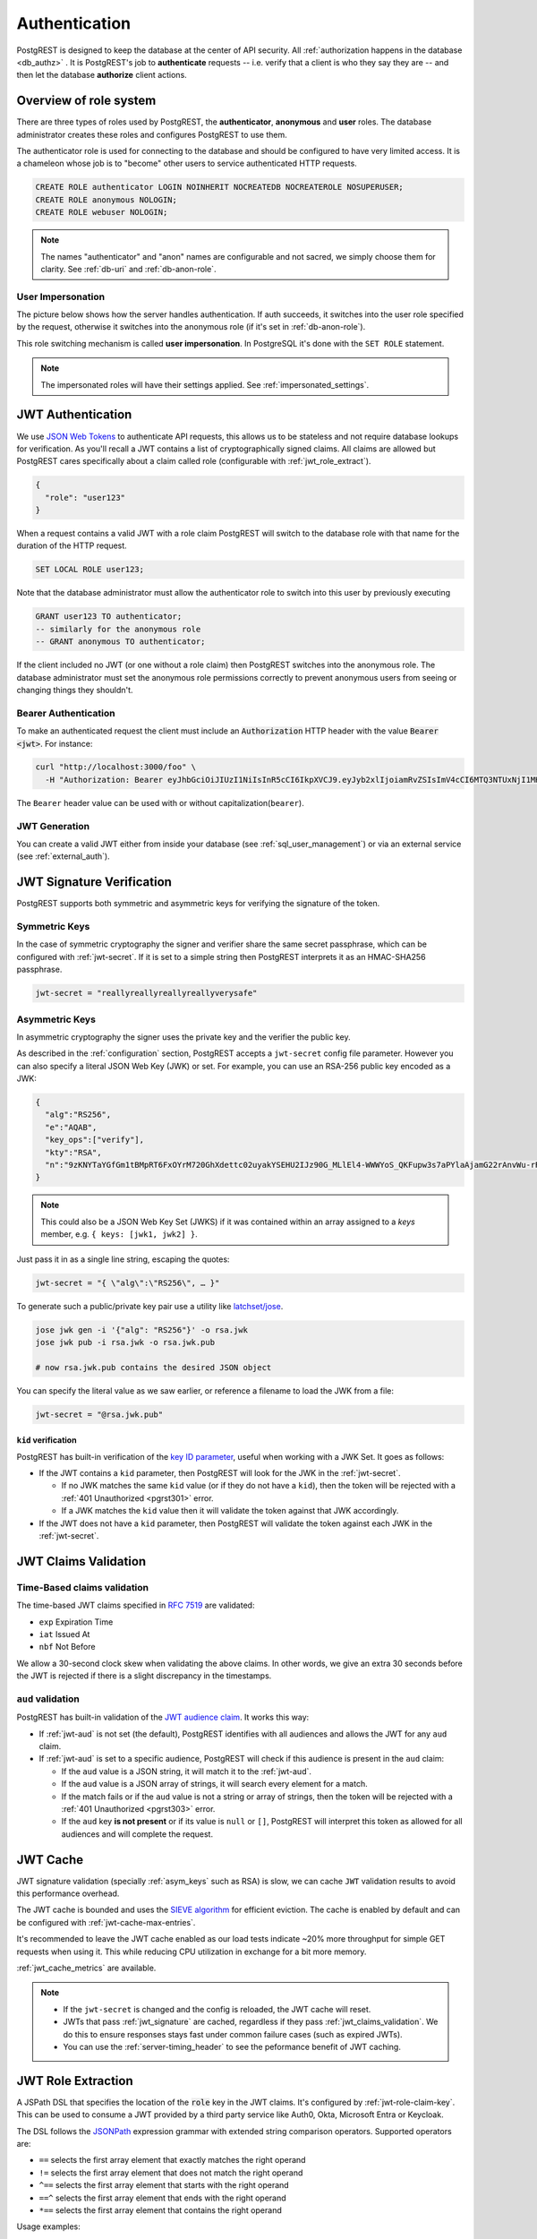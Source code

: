 .. _authn:

Authentication
==============

PostgREST is designed to keep the database at the center of API security. All :ref:`authorization happens in the database <db_authz>` . It is PostgREST's job to **authenticate** requests -- i.e. verify that a client is who they say they are -- and then let the database **authorize** client actions.

.. _roles:

Overview of role system
-----------------------

There are three types of roles used by PostgREST, the **authenticator**, **anonymous** and **user** roles. The database administrator creates these roles and configures PostgREST to use them.

.. image:: ../_static/security-roles.png

The authenticator role is used for connecting to the database and should be configured to have very limited access. It is a chameleon whose job is to "become" other users to service authenticated HTTP requests.


.. code:: sql


  CREATE ROLE authenticator LOGIN NOINHERIT NOCREATEDB NOCREATEROLE NOSUPERUSER;
  CREATE ROLE anonymous NOLOGIN;
  CREATE ROLE webuser NOLOGIN;

.. note::

  The names "authenticator" and "anon" names are configurable and not sacred, we simply choose them for clarity. See :ref:`db-uri` and :ref:`db-anon-role`.

.. _user_impersonation:

User Impersonation
~~~~~~~~~~~~~~~~~~

The picture below shows how the server handles authentication. If auth succeeds, it switches into the user role specified by the request, otherwise it switches into the anonymous role (if it's set in :ref:`db-anon-role`).

.. image:: ../_static/security-anon-choice.png

This role switching mechanism is called **user impersonation**. In PostgreSQL it's done with the ``SET ROLE`` statement.

.. note::

  The impersonated roles will have their settings applied. See :ref:`impersonated_settings`.

.. _jwt_auth:

JWT Authentication
------------------

We use `JSON Web Tokens <https://datatracker.ietf.org/doc/html/rfc7519/>`_ to authenticate API requests, this allows us to be stateless and not require database lookups for verification.
As you'll recall a JWT contains a list of cryptographically signed claims. All claims are allowed but PostgREST cares specifically about a claim called role (configurable with :ref:`jwt_role_extract`).

.. code:: json

  {
    "role": "user123"
  }

When a request contains a valid JWT with a role claim PostgREST will switch to the database role with that name for the duration of the HTTP request.

.. code:: sql

  SET LOCAL ROLE user123;

Note that the database administrator must allow the authenticator role to switch into this user by previously executing

.. code:: sql

  GRANT user123 TO authenticator;
  -- similarly for the anonymous role
  -- GRANT anonymous TO authenticator;

If the client included no JWT (or one without a role claim) then PostgREST switches into the anonymous role. The database administrator must set the anonymous role permissions correctly to prevent anonymous users from seeing or changing things they shouldn't.

.. _bearer_auth:

Bearer Authentication
~~~~~~~~~~~~~~~~~~~~~

To make an authenticated request the client must include an :code:`Authorization` HTTP header with the value :code:`Bearer <jwt>`. For instance:

.. code-block:: bash

  curl "http://localhost:3000/foo" \
    -H "Authorization: Bearer eyJhbGciOiJIUzI1NiIsInR5cCI6IkpXVCJ9.eyJyb2xlIjoiamRvZSIsImV4cCI6MTQ3NTUxNjI1MH0.GYDZV3yM0gqvuEtJmfpplLBXSGYnke_Pvnl0tbKAjB4"

The ``Bearer`` header value can be used with or without capitalization(``bearer``).

.. _jwt_generation:

JWT Generation
~~~~~~~~~~~~~~

You can create a valid JWT either from inside your database (see :ref:`sql_user_management`) or via an external service (see :ref:`external_auth`).

.. _jwt_signature:

JWT Signature Verification
--------------------------

PostgREST supports both symmetric and asymmetric keys for verifying the signature of the token.

Symmetric Keys
~~~~~~~~~~~~~~

In the case of symmetric cryptography the signer and verifier share the same secret passphrase, which can be configured with :ref:`jwt-secret`.
If it is set to a simple string then PostgREST interprets it as an HMAC-SHA256 passphrase.

.. code-block:: ini

  jwt-secret = "reallyreallyreallyreallyverysafe"

.. _asym_keys:

Asymmetric Keys
~~~~~~~~~~~~~~~

In asymmetric cryptography the signer uses the private key and the verifier the public key.

As described in the :ref:`configuration` section, PostgREST accepts a ``jwt-secret`` config file parameter. However you can also specify a literal JSON Web Key (JWK) or set. For example, you can use an RSA-256 public key encoded as a JWK:

.. code-block:: json

  {
    "alg":"RS256",
    "e":"AQAB",
    "key_ops":["verify"],
    "kty":"RSA",
    "n":"9zKNYTaYGfGm1tBMpRT6FxOYrM720GhXdettc02uyakYSEHU2IJz90G_MLlEl4-WWWYoS_QKFupw3s7aPYlaAjamG22rAnvWu-rRkP5sSSkKvud_IgKL4iE6Y2WJx2Bkl1XUFkdZ8wlEUR6O1ft3TS4uA-qKifSZ43CahzAJyUezOH9shI--tirC028lNg767ldEki3WnVr3zokSujC9YJ_9XXjw2hFBfmJUrNb0-wldvxQbFU8RPXip-GQ_JPTrCTZhrzGFeWPvhA6Rqmc3b1PhM9jY7Dur1sjYWYVyXlFNCK3c-6feo5WlRfe1aCWmwZQh6O18eTmLeT4nWYkDzQ"
  }

.. note::

  This could also be a JSON Web Key Set (JWKS) if it was contained within an array assigned to a `keys` member, e.g. ``{ keys: [jwk1, jwk2] }``.

Just pass it in as a single line string, escaping the quotes:

.. code-block:: ini

  jwt-secret = "{ \"alg\":\"RS256\", … }"

To generate such a public/private key pair use a utility like `latchset/jose <https://github.com/latchset/jose>`_.

.. code-block:: bash

  jose jwk gen -i '{"alg": "RS256"}' -o rsa.jwk
  jose jwk pub -i rsa.jwk -o rsa.jwk.pub

  # now rsa.jwk.pub contains the desired JSON object

You can specify the literal value as we saw earlier, or reference a filename to load the JWK from a file:

.. code-block:: ini

  jwt-secret = "@rsa.jwk.pub"

``kid`` verification
^^^^^^^^^^^^^^^^^^^^

PostgREST has built-in verification of the `key ID parameter <https://www.rfc-editor.org/rfc/rfc7517#section-4.5>`_, useful when working with a JWK Set.
It goes as follows:

- If the JWT contains a ``kid`` parameter, then PostgREST will look for the JWK in the :ref:`jwt-secret`.

  + If no JWK matches the same ``kid`` value (or if they do not have a ``kid``), then the token will be rejected with a :ref:`401 Unauthorized <pgrst301>` error.
  + If a JWK matches the ``kid`` value then it will validate the token against that JWK accordingly.

- If the JWT does not have a ``kid`` parameter, then PostgREST will validate the token against each JWK in the :ref:`jwt-secret`.

.. _jwt_claims_validation:

JWT Claims Validation
---------------------

Time-Based claims validation
~~~~~~~~~~~~~~~~~~~~~~~~~~~~

The time-based JWT claims specified in `RFC 7519 <https://datatracker.ietf.org/doc/html/rfc7519#section-4.1.4>`_ are validated:

- ``exp`` Expiration Time
- ``iat`` Issued At
- ``nbf`` Not Before

We allow a 30-second clock skew when validating the above claims. In other words, we give an extra 30 seconds before the JWT is rejected if there is a slight discrepancy in the timestamps.

.. _jwt_aud:

``aud`` validation
~~~~~~~~~~~~~~~~~~

PostgREST has built-in validation of the `JWT audience claim <https://datatracker.ietf.org/doc/html/rfc7519#section-4.1.3>`_.
It works this way:

- If :ref:`jwt-aud` is not set (the default), PostgREST identifies with all audiences and allows the JWT for any ``aud`` claim.
- If :ref:`jwt-aud` is set to a specific audience, PostgREST will check if this audience is present in the ``aud`` claim:

  + If the ``aud`` value is a JSON string, it will match it to the :ref:`jwt-aud`.
  + If the ``aud`` value is a JSON array of strings, it will search every element for a match.
  + If the match fails or if the ``aud`` value is not a string or array of strings, then the token will be rejected with a :ref:`401 Unauthorized <pgrst303>` error.
  + If the ``aud`` key **is not present** or if its value is ``null`` or ``[]``, PostgREST will interpret this token as allowed for all audiences and will complete the request.

.. _jwt_caching:

JWT Cache
---------

JWT signature validation (specially :ref:`asym_keys` such as RSA) is slow, we can cache ``JWT`` validation results to avoid this performance overhead.

The JWT cache is bounded and uses the `SIEVE algorithm <https://cachemon.github.io/SIEVE-website>`_ for efficient eviction. The cache is enabled by default and can be configured with :ref:`jwt-cache-max-entries`.

It's recommended to leave the JWT cache enabled as our load tests indicate ~20% more throughput for simple GET requests when using it. This while reducing CPU utilization in exchange for a bit more memory.

:ref:`jwt_cache_metrics` are available.

.. note::

  - If the ``jwt-secret`` is changed and the config is reloaded, the JWT cache will reset.
  - JWTs that pass :ref:`jwt_signature` are cached, regardless if they pass :ref:`jwt_claims_validation`. We do this to ensure responses stays fast under common failure cases (such as expired JWTs).
  - You can use the :ref:`server-timing_header` to see the peformance benefit of JWT caching.

.. _jwt_role_extract:

JWT Role Extraction
-------------------

A JSPath DSL that specifies the location of the :code:`role` key in the JWT claims. It's configured by :ref:`jwt-role-claim-key`. This can be used to consume a JWT provided by a third party service like Auth0, Okta, Microsoft Entra or Keycloak.

The DSL follows the `JSONPath <https://goessner.net/articles/JsonPath/>`_ expression grammar with extended string comparison operators. Supported operators are:

- ``==`` selects the first array element that exactly matches the right operand
- ``!=`` selects the first array element that does not match the right operand
- ``^==`` selects the first array element that starts with the right operand
- ``==^`` selects the first array element that ends with the right operand
- ``*==`` selects the first array element that contains the right operand

Usage examples:

  .. code:: bash

    # {"postgrest":{"roles": ["other", "author"]}}
    # the DSL accepts characters that are alphanumerical or one of "_$@" as keys
    jwt-role-claim-key = ".postgrest.roles[1]"

    # {"https://www.example.com/role": { "key": "author" }}
    # non-alphanumerical characters can go inside quotes(escaped in the config value)
    jwt-role-claim-key = ".\"https://www.example.com/role\".key"

    # {"postgrest":{"roles": ["other", "author"]}}
    # `@` represents the current element in the array
    # all the these match the string "author"
    jwt-role-claim-key = ".postgrest.roles[?(@ == \"author\")]"
    jwt-role-claim-key = ".postgrest.roles[?(@ != \"other\")]"
    jwt-role-claim-key = ".postgrest.roles[?(@ ^== \"aut\")]"
    jwt-role-claim-key = ".postgrest.roles[?(@ ==^ \"hor\")]"
    jwt-role-claim-key = ".postgrest.roles[?(@ *== \"utho\")]"

.. note::

  The string comparison operators are implemented as a custom extension to the JSPath and does not strictly follow the `RFC 9535 <https://www.rfc-editor.org/rfc/rfc9535.html>`_.

JWT Security
------------

There are at least three types of common critiques against using JWT: 1) against the standard itself, 2) against using libraries with known security vulnerabilities, and 3) against using JWT for web sessions. We'll briefly explain each critique, how PostgREST deals with it, and give recommendations for appropriate user action.

The critique against the `JWT standard <https://datatracker.ietf.org/doc/html/rfc7519>`_ is voiced in detail `elsewhere on the web <https://web.archive.org/web/20230123041631/https://paragonie.com/blog/2017/03/jwt-json-web-tokens-is-bad-standard-that-everyone-should-avoid>`_. The most relevant part for PostgREST is the so-called :code:`alg=none` issue. Some servers implementing JWT allow clients to choose the algorithm used to sign the JWT. In this case, an attacker could set the algorithm to :code:`none`, remove the need for any signature at all and gain unauthorized access. The current implementation of PostgREST, however, does not allow clients to set the signature algorithm in the HTTP request, making this attack irrelevant. The critique against the standard is that it requires the implementation of the :code:`alg=none` at all.

Another type of critique focuses on the misuse of JWT for maintaining web sessions. The basic recommendation is to `stop using JWT for sessions <http://cryto.net/~joepie91/blog/2016/06/13/stop-using-jwt-for-sessions/>`_ because most, if not all, solutions to the problems that arise when you do, `do not work <http://cryto.net/~joepie91/blog/2016/06/19/stop-using-jwt-for-sessions-part-2-why-your-solution-doesnt-work/>`_. The linked articles discuss the problems in depth but the essence of the problem is that JWT is not designed to be secure and stateful units for client-side storage and therefore not suited to session management.

PostgREST uses JWT mainly for authentication and authorization purposes and encourages users to do the same. For web sessions, using cookies over HTTPS is good enough and well catered for by standard web frameworks.

.. _custom_validation:

Custom Validation
-----------------

PostgREST does not enforce any extra constraints besides JWT validation. An example of an extra constraint would be to immediately revoke access for a certain user. Using :ref:`db-pre-request` you can specify a function to call immediately after :ref:`user_impersonation` and before the main query itself runs.

.. code:: ini

  db-pre-request = "public.check_user"

In the function you can run arbitrary code to check the request and raise an exception(see :ref:`raise_error`) to block it if desired. Here you can take advantage of :ref:`guc_req_headers_cookies_claims` for
doing custom logic based on the web user info.

.. code-block:: postgres

  CREATE OR REPLACE FUNCTION check_user() RETURNS void AS $$
  DECLARE
    email text := current_setting('request.jwt.claims', true)::json->>'email';
  BEGIN
    IF email = 'evil.user@malicious.com' THEN
      RAISE EXCEPTION 'No, you are evil'
        USING HINT = 'Stop being so evil and maybe you can log in';
    END IF;
  END
  $$ LANGUAGE plpgsql;
